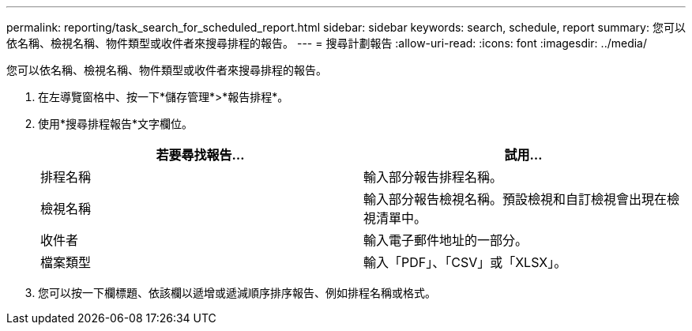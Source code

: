 ---
permalink: reporting/task_search_for_scheduled_report.html 
sidebar: sidebar 
keywords: search, schedule, report 
summary: 您可以依名稱、檢視名稱、物件類型或收件者來搜尋排程的報告。 
---
= 搜尋計劃報告
:allow-uri-read: 
:icons: font
:imagesdir: ../media/


[role="lead"]
您可以依名稱、檢視名稱、物件類型或收件者來搜尋排程的報告。

. 在左導覽窗格中、按一下*儲存管理*>*報告排程*。
. 使用*搜尋排程報告*文字欄位。
+
[cols="2*"]
|===
| 若要尋找報告... | 試用... 


 a| 
排程名稱
 a| 
輸入部分報告排程名稱。



 a| 
檢視名稱
 a| 
輸入部分報告檢視名稱。預設檢視和自訂檢視會出現在檢視清單中。



 a| 
收件者
 a| 
輸入電子郵件地址的一部分。



 a| 
檔案類型
 a| 
輸入「PDF」、「CSV」或「XLSX」。

|===
. 您可以按一下欄標題、依該欄以遞增或遞減順序排序報告、例如排程名稱或格式。

